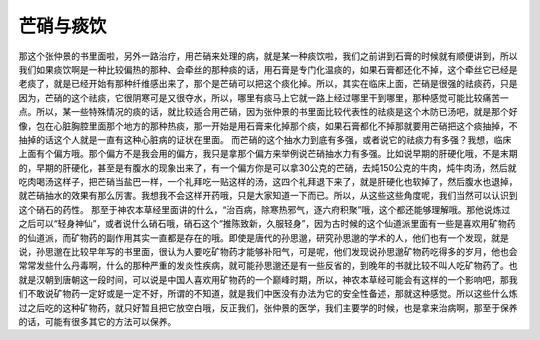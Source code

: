 芒硝与痰饮
===========

那这个张仲景的书里面啦，另外一路治疗，用芒硝来处理的病，就是某一种痰饮啦，我们之前讲到石膏的时候就有顺便讲到，所以我们如果痰饮啊是一种比较偏热的那种、会牵丝的那种痰的话，用石膏是专门化温痰的，如果石膏都还化不掉，这个牵丝它已经是老痰了，就是已经开始有那种纤维感出来了，那个是芒硝可以把这个痰化掉。所以，其实在临床上面，芒硝是很强的祛痰药，只是因为，芒硝的这个祛痰，它很阴寒可是又很夺水，所以，哪里有痰马上它就一路上经过哪里干到哪里，那种感觉可能比较痛苦一点。所以，某一些特殊情况的痰的话，就比较适合用芒硝，因为张仲景的书里面比较代表性的祛痰是这个木防已汤吧，就是那个好像，包在心脏胸腔里面那个地方的那种热痰，那一开始是用石膏来化掉那个痰，如果石膏都化不掉那就要用芒硝把这个痰抽掉，不抽掉的话这个人就是一直有这种心脏病的证状在里面。
而芒硝的这个抽水力到底有多强，或者说它的祛痰力有多强？我想，临床上面有个偏方哦。那个偏方不是我会用的偏方，我只是拿那个偏方来举例说芒硝抽水力有多强。比如说早期的肝硬化哦，不是末期的，早期的肝硬化，甚至是有腹水的现象出来了，有一个偏方你是可以拿30公克的芒硝，去炖150公克的牛肉，炖牛肉汤，然后就吃肉喝汤这样子，把芒硝当盐巴一样，一个礼拜吃一贴这样的汤，这四个礼拜退下来了，就是肝硬化也软掉了，然后腹水也退掉，就芒硝抽水的效果有那么厉害。我想我不会这样开药哦，只是大家知道一下而已。所以，从这些这些角度呢，我们当然可以认识到这个硝石的药性。
那至于神农本草经里面讲的什么，“治百病，除寒热邪气，逐六府积聚”哦，这个都还能够理解哦。那他说炼过之后可以“轻身神仙”，或者说什么硝石哦，硝石这个“推陈致新，久服轻身”，因为古时候的这个仙道派里面有一些是喜欢用矿物药的仙道派，而矿物药的副作用其实一直都是存在的哦。即使是唐代的孙思邈，研究孙思邈的学术的人，他们也有一个发现，就是说，孙思邈在比较早年写的书里面，很认为人要吃矿物药才能够补阳气，可是呢，他们发现说孙思邈矿物药吃得多的岁月，他也会常常发些什么丹毒啊，什么的那种严重的发炎性疾病，就可能孙思邈还是有一些反省的，到晚年的书就比较不叫人吃矿物药了。也就是汉朝到唐朝这一段时间，可以说是中国人喜欢用矿物药的一个巅峰时期，所以，神农本草经可能会有这样的一个影响吧，那我们不敢说矿物药一定好或是一定不好，所谓的不知道，就是我们中医没有办法为它的安全性备述，那就这种感觉。所以这些什么炼过之后吃的这种矿物药，就只好暂且把它放空白哦，反正我们，张仲景的医学，我们主要学的时候，也是拿来治病啊，那至于保养的话，可能有很多其它的方法可以保养。
